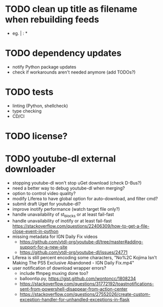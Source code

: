 * TODO clean up title as filename when rebuilding feeds

- eg. | : *

* TODO dependency updates

- notify Python package updates
- check if workarounds aren't needed anymore (add TODOs?)

* TODO tests

- linting (Python, shellcheck)
- type checking
- CD/CI

* TODO license?

* TODO youtube-dl external downloader

- stopping youtube-dl won't stop uGet download (check D-Bus?)
- need a better way to debug youtube-dl when merging?
- option to control video quality?
- modify Liferea to have global option for auto-download, and filter cmd?
- submit draft Uget for youtube-dl?
- improve inotify performance (watch target file only?)
- handle unavailability of st_blocks or at least fail-fast
- handle unavailability of inotify or at least fail-fast
  https://stackoverflow.com/questions/22406309/how-to-get-a-file-close-event-in-python
- missing metadata for IGN Daily Fix videos
  - https://github.com/ytdl-org/youtube-dl/tree/master#adding-support-for-a-new-site
  - https://github.com/ytdl-org/youtube-dl/issues/24771
- Liferea is still percent encoding some characters, "No%2C Kojima Isn't Making The PS5 Exclusive Abandoned - IGN Daily Fix.mp4"
- user notification of download wrapper errors?
  - include ffmpeg muxing done too?
  - balloontip.py, https://gist.github.com/wontoncc/1808234
  - https://stackoverflow.com/questions/31772192/toastnotifications-sent-from-powershell-disappear-from-action-center
  - https://stackoverflow.com/questions/27552026/create-custom-exception-handler-for-unhandled-exceptions-in-flask
